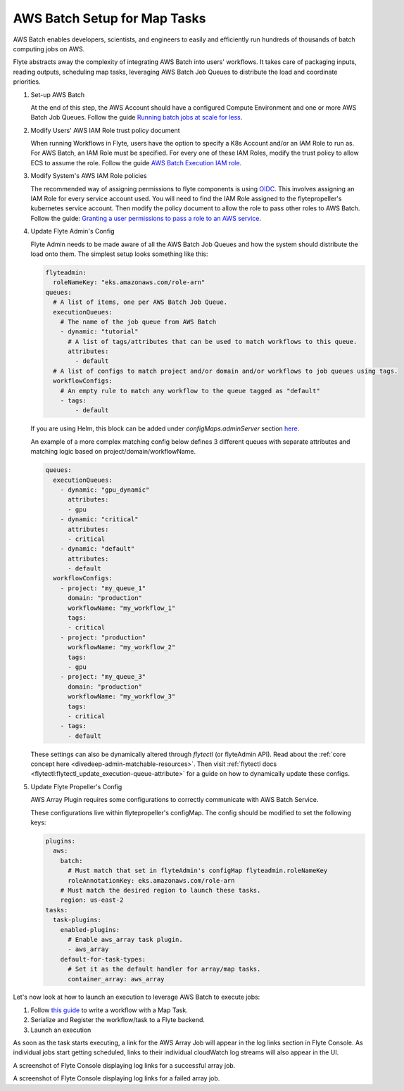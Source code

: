 .. _deployment-plugin-setup-aws-array:

AWS Batch Setup for Map Tasks
-----------------------------

AWS Batch enables developers, scientists, and engineers to easily and efficiently run hundreds of thousands of batch
computing jobs on AWS.

Flyte abstracts away the complexity of integrating AWS Batch into users' workflows. It takes care of packaging inputs,
reading outputs, scheduling map tasks, leveraging AWS Batch Job Queues to distribute the load and coordinate priorities.

1. Set-up AWS Batch

   At the end of this step, the AWS Account should have a configured Compute Environment and one or more AWS Batch Job Queues.
   Follow the guide `Running batch jobs at scale for less <https://aws.amazon.com/getting-started/hands-on/run-batch-jobs-at-scale-with-ec2-spot/>`_.

2. Modify Users' AWS IAM Role trust policy document

   When running Workflows in Flyte, users have the option to specify a K8s Account and/or an IAM Role to run as. For AWS Batch, an IAM Role must be specified.
   For every one of these IAM Roles, modify the trust policy to allow ECS to assume the role.
   Follow the guide `AWS Batch Execution IAM role <https://docs.aws.amazon.com/batch/latest/userguide/execution-IAM-role.html>`_.

3. Modify System's AWS IAM Role policies

   The recommended way of assigning permissions to flyte components is using `OIDC <https://docs.aws.amazon.com/eks/latest/userguide/iam-roles-for-service-accounts.html>`_.
   This involves assigning an IAM Role for every service account used. You will need to find the IAM Role assigned to the flytepropeller's kubernetes service account.
   Then modify the policy document to allow the role to pass other roles to AWS Batch.
   Follow the guide: `Granting a user permissions to pass a role to an AWS service <https://docs.aws.amazon.com/IAM/latest/UserGuide/id_roles_use_passrole.html>`_.

4. Update Flyte Admin's Config

   Flyte Admin needs to be made aware of all the AWS Batch Job Queues and how the system should distribute the load onto them.
   The simplest setup looks something like this:

   .. code-block:: yaml

      flyteadmin:
        roleNameKey: "eks.amazonaws.com/role-arn"
      queues:
        # A list of items, one per AWS Batch Job Queue.
        executionQueues:
          # The name of the job queue from AWS Batch
          - dynamic: "tutorial"
            # A list of tags/attributes that can be used to match workflows to this queue.
            attributes:
              - default
        # A list of configs to match project and/or domain and/or workflows to job queues using tags.
        workflowConfigs:
          # An empty rule to match any workflow to the queue tagged as "default"
          - tags:
              - default

   If you are using Helm, this block can be added under `configMaps.adminServer` section `here <https://github.com/flyteorg/flyte/blob/master/charts/flyte/values.yaml#L526-L527>`_.

   An example of a more complex matching config below defines 3 different queues with separate attributes and matching 
   logic based on project/domain/workflowName.

   .. code-block:: yaml

        queues:
          executionQueues:
            - dynamic: "gpu_dynamic"
              attributes:
              - gpu
            - dynamic: "critical"
              attributes:
              - critical
            - dynamic: "default"
              attributes:
              - default
          workflowConfigs:
            - project: "my_queue_1"
              domain: "production"
              workflowName: "my_workflow_1"
              tags:
              - critical
            - project: "production"
              workflowName: "my_workflow_2"
              tags:
              - gpu
            - project: "my_queue_3"
              domain: "production"
              workflowName: "my_workflow_3"
              tags:
              - critical
            - tags:
              - default
    
   These settings can also be dynamically altered through `flytectl` (or flyteAdmin API).
   Read about the :ref:`core concept here <divedeep-admin-matchable-resources>`. Then visit :ref:`flytectl docs <flytectl:flytectl_update_execution-queue-attribute>` for a guide on how to dynamically
   update these configs.

5. Update Flyte Propeller's Config

   AWS Array Plugin requires some configurations to correctly communicate with AWS Batch Service.

   These configurations live within flytepropeller's configMap. The config should be modified to set the following keys:

   .. code-block:: yaml

      plugins:
        aws:
          batch:
            # Must match that set in flyteAdmin's configMap flyteadmin.roleNameKey
            roleAnnotationKey: eks.amazonaws.com/role-arn
          # Must match the desired region to launch these tasks.
          region: us-east-2
      tasks:
        task-plugins:
          enabled-plugins:
            # Enable aws_array task plugin.
            - aws_array
          default-for-task-types:
            # Set it as the default handler for array/map tasks.
            container_array: aws_array

Let's now look at how to launch an execution to leverage AWS Batch to execute jobs:

1. Follow `this guide <https://docs.flyte.org/projects/cookbook/en/latest/auto/core/control_flow/map_task.html#sphx-glr-auto-core-control-flow-map-task-py>`_ to
   write a workflow with a Map Task.

2. Serialize and Register the workflow/task to a Flyte backend.

3. Launch an execution

   .. tabbed:: Flyte Console

      * Navigate to Flyte Console's UI (e.g. `sandbox <http://localhost:30081/console>`_) and find the workflow.
      * Click on `Launch` to open up the launch form.
      * Select `IAM Role` and enter the full `AWS Arn` of an IAM Role configured according to the above guide.
      * Submit the form.

   .. tabbed:: Flytectl

      * Retrieve an execution form in the form of a yaml file:

        .. code-block:: bash
     
           flytectl --config ~/.flyte/flytectl.yaml get launchplan -p <project> -d <domain> <workflow full name> --version <version> --execFile ~/map_wf.yaml

      * Fill in `iamRole` field (and optionally `kubeServiceAcct` if required in the deployment)

      * Launch an execution:

        .. code-block:: bash

           flytectl --config ~/.flyte/flytectl.yaml create execution -p <project> -d <domain> --execFile ~/map_wf.yaml

As soon as the task starts executing, a link for the AWS Array Job will appear in the log links section in Flyte Console. 
As individual jobs start getting scheduled, links to their individual cloudWatch log streams will also appear in the UI.

.. image:: https://raw.githubusercontent.com/flyteorg/flyte/assets/img/map-task-success.png
    :alt: A screenshot of Flyte Console displaying log links for a successful array job.

A screenshot of Flyte Console displaying log links for a successful array job.

.. image:: https://raw.githubusercontent.com/flyteorg/flyte/assets/img/map-task-failure.png
    :alt: A screenshot of Flyte Console displaying log links for a failed array job.

A screenshot of Flyte Console displaying log links for a failed array job.
